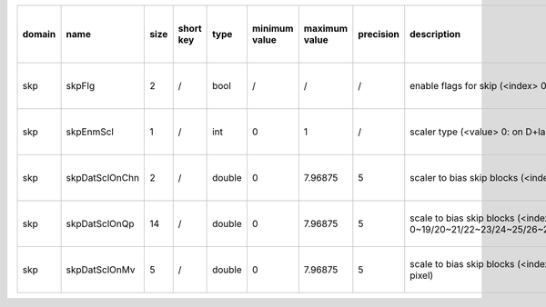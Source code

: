 ============ ======================= ====== =========== ======== =============== =============== =========== ============================================================================================================================================================================================================================================================================================================== ========================================= =============================== ============================
 domain       name                    size   short key   type     minimum value   maximum value   precision   description                                                                                                                                                                                                                                                                                                    hardware support for H265-main            hardware support for H265-low   hardware support for H264
============ ======================= ====== =========== ======== =============== =============== =========== ============================================================================================================================================================================================================================================================================================================== ========================================= =============================== ============================
 skp          skpFlg                  2      /           bool     /               /               /           enable flags for skip (<index> 0: luma; 1:chroma)                                                                                                                                                                                                                                                              Yes                                       same with H265-main             /
 skp          skpEnmScl               1      /           int      0               1               /           scaler type (<value> 0: on D+lambdaR 1: on lambdaR)                                                                                                                                                                                                                                                            Yes                                       same with H265-main             /
 skp          skpDatSclOnChn          2      /           double   0               7.96875         5            scaler to bias skip blocks (<index> 0/1: scaler for luma/chroma)                                                                                                                                                                                                                                              Yes                                       same with H265-main             /
 skp          skpDatSclOnQp           14     /           double   0               7.96875         5           scale to bias skip blocks (<index> 0/1/2/3/4/5/6/7/8/9/10/11/12/13: scaler under QP 0~19/20~21/22~23/24~25/26~27/28~29/30~31/32~33/34~35/36~37/38~39/40~41/42~42/44~51)                                                                                                                                        Yes                                       same with H265-main             /
 skp          skpDatSclOnMv           5      /           double   0               7.96875         5           scale to bias skip blocks (<index> 0/1/2/3/4: scaler under MV 0~7/8~15/16~23/24~31/31~inf 1/4 pixel)                                                                                                                                                                                                           Yes                                       same with H265-main             /
============ ======================= ====== =========== ======== =============== =============== =========== ============================================================================================================================================================================================================================================================================================================== ========================================= =============================== ============================
